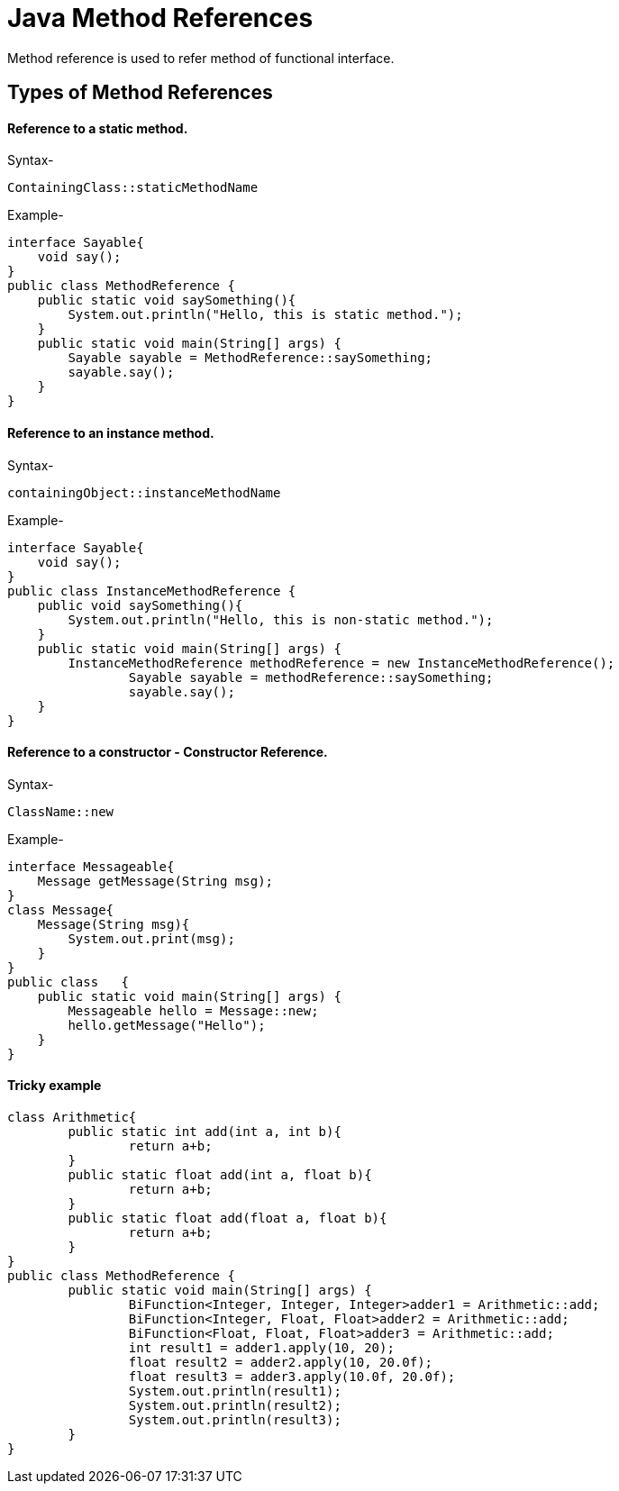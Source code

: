 
# Java Method References
Method reference is used to refer method of functional interface.

## Types of Method References

#### Reference to a static method.

Syntax-

    ContainingClass::staticMethodName 

 

Example-

    interface Sayable{  
        void say();  
    }  
    public class MethodReference {  
        public static void saySomething(){  
            System.out.println("Hello, this is static method.");  
        }  
        public static void main(String[] args) {  
            Sayable sayable = MethodReference::saySomething;  
            sayable.say();  
        }  
    }  

#### Reference to an instance method.

Syntax-

    containingObject::instanceMethodName  

Example-

    interface Sayable{  
        void say();  
    }
    public class InstanceMethodReference {
        public void saySomething(){
            System.out.println("Hello, this is non-static method.");
        }
        public static void main(String[] args) {
            InstanceMethodReference methodReference = new InstanceMethodReference();
    		Sayable sayable = methodReference::saySomething;
    		sayable.say();
        }  
    }  

#### Reference to a constructor - Constructor Reference.

Syntax-

    ClassName::new  

Example-

    interface Messageable{  
        Message getMessage(String msg);  
    }  
    class Message{  
        Message(String msg){  
            System.out.print(msg);  
        }  
    }  
    public class   {  
        public static void main(String[] args) {  
            Messageable hello = Message::new;  
            hello.getMessage("Hello");  
        }  
    }  

#### Tricky example

    class Arithmetic{  
    	public static int add(int a, int b){  
    		return a+b;  
    	}  
    	public static float add(int a, float b){  
    		return a+b;  
    	}  
    	public static float add(float a, float b){  
    		return a+b;  
    	}  
    }  
    public class MethodReference {  
    	public static void main(String[] args) {  
    		BiFunction<Integer, Integer, Integer>adder1 = Arithmetic::add;  
    		BiFunction<Integer, Float, Float>adder2 = Arithmetic::add;  
    		BiFunction<Float, Float, Float>adder3 = Arithmetic::add;  
    		int result1 = adder1.apply(10, 20);  
    		float result2 = adder2.apply(10, 20.0f);  
    		float result3 = adder3.apply(10.0f, 20.0f);  
    		System.out.println(result1);  
    		System.out.println(result2);  
    		System.out.println(result3);  
    	}  
    }  
